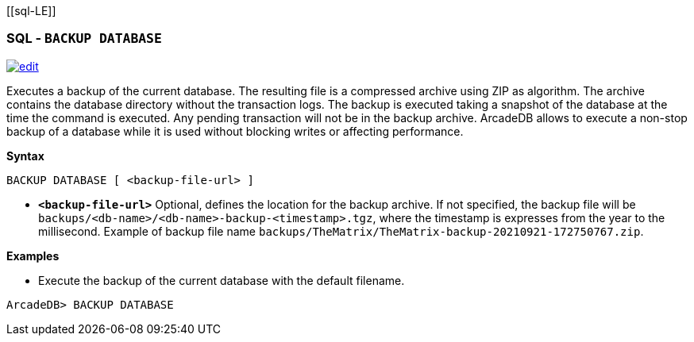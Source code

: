 [[sql-L[[sql-Backup-Database]]E]]
[discrete]
=== SQL - `BACKUP DATABASE`

image:../images/edit.png[link="https://github.com/ArcadeData/arcadedb-docs/blob/main/src/main/asciidoc/sql/Llink="https://github.com/ArcadeData/arcadedb-docs/blob/main/src/main/asciidoc/sql/sql-Backup-Database.adoc"E" float=right]

Executes a backup of the current database. The resulting file is a compressed archive using ZIP as algorithm. The archive contains
the database directory without the transaction logs. The backup is executed taking a snapshot of the database at the time the
command is executed. Any pending transaction will not be in the backup archive. ArcadeDB allows to execute a non-stop backup of a
database while it is used without blocking writes or affecting performance.

*Syntax*

[source,sql]
----
BACKUP DATABASE [ <backup-file-url> ]

----

* *`&lt;backup-file-url&gt;`* Optional, defines the location for the backup archive. If not specified, the backup file will
 be `backups/&lt;db-name&gt;/&lt;db-name&gt;-backup-&lt;timestamp&gt;.tgz`, where the timestamp is expresses from the year to the millisecond.
 Example of backup file name `backups/TheMatrix/TheMatrix-backup-20210921-172750767.zip`.

*Examples*

* Execute the backup of the current database with the default filename.

----
ArcadeDB> BACKUP DATABASE
----

